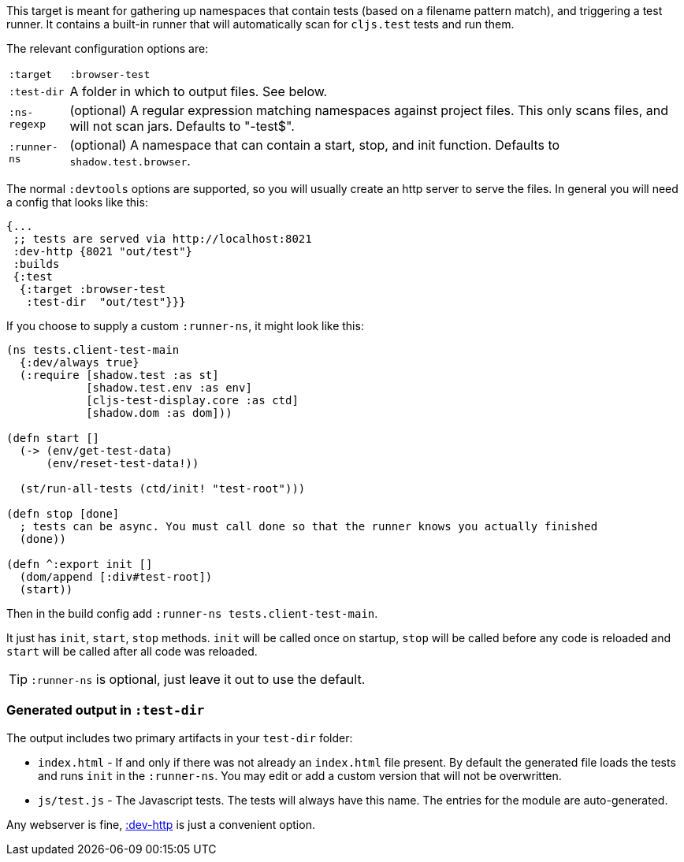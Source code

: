 This target is meant for gathering up namespaces that contain tests (based on a filename pattern match),
and triggering a test runner. It contains a built-in runner that will automatically scan for `cljs.test`
tests and run them.

The relevant configuration options are:

[horizontal]
`:target`::    `:browser-test`
`:test-dir`::  A folder in which to output files. See below.
`:ns-regexp`:: (optional) A regular expression matching namespaces against project files. This only scans files, and
will not scan jars. Defaults to "-test$".
`:runner-ns`:: (optional) A namespace that can contain a start, stop, and init function. Defaults to
`shadow.test.browser`.

The normal `:devtools` options are supported, so you will usually create an http server to serve the files.
In general you will need a config that looks like this:

```
{...
 ;; tests are served via http://localhost:8021
 :dev-http {8021 "out/test"}
 :builds
 {:test
  {:target :browser-test
   :test-dir  "out/test"}}}
```

If you choose to supply a custom `:runner-ns`, it might look like this:

```
(ns tests.client-test-main
  {:dev/always true}
  (:require [shadow.test :as st]
            [shadow.test.env :as env]
            [cljs-test-display.core :as ctd]
            [shadow.dom :as dom]))

(defn start []
  (-> (env/get-test-data)
      (env/reset-test-data!))

  (st/run-all-tests (ctd/init! "test-root")))

(defn stop [done]
  ; tests can be async. You must call done so that the runner knows you actually finished
  (done))

(defn ^:export init []
  (dom/append [:div#test-root])
  (start))
```

Then in the build config add `:runner-ns tests.client-test-main`.

It just has `init`, `start`, `stop` methods. `init` will be called once on startup, `stop` will be called before any code is reloaded and `start` will be called after all code was reloaded.

TIP: `:runner-ns` is optional, just leave it out to use the default.

=== Generated output in `:test-dir`

The output includes two primary artifacts in your `test-dir` folder:

* `index.html` - If and only if there was not already an `index.html` file present. By default the generated
file loads the tests and runs `init` in the `:runner-ns`. You may edit or add a custom version that will
not be overwritten.
* `js/test.js` - The Javascript tests. The tests will always have this name. The entries for the module are
auto-generated.

Any webserver is fine, <<dev-http, :dev-http>> is just a convenient option.
